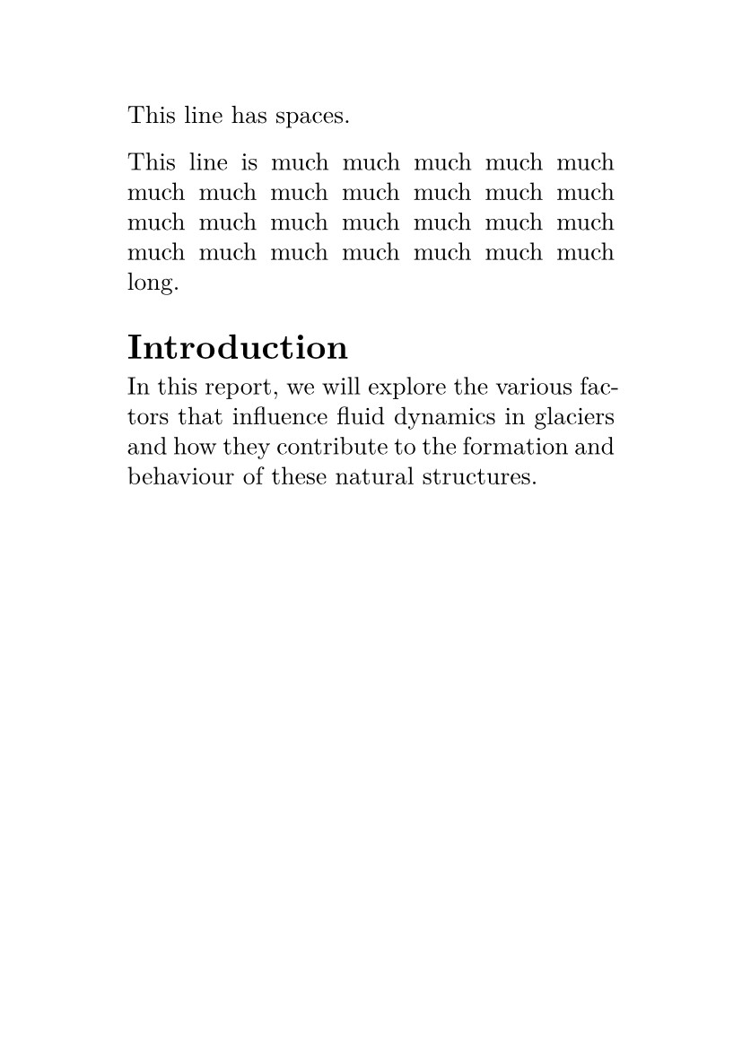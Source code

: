 #set text(
   font: "New Computer Modern",


   size: 10pt,
)
#set page(
   paper: "a6",
   margin: (
      x: 1.8cm,
      y: 1.5cm,
   ),
)
#set par(
   justify: true,


   leading: 0.52em,
)

This line has              spaces.

This line is much much much much much much much much much much much much much much much much much much much much much much much much much much long.

#set rect(
   width: 100%,
   height: 100%,
   inset: 4pt,
   stroke: auto,
)

= Introduction
In this report, we will explore the
various factors that influence fluid
dynamics in glaciers and how they
contribute to the formation and
behaviour of these natural structures.
